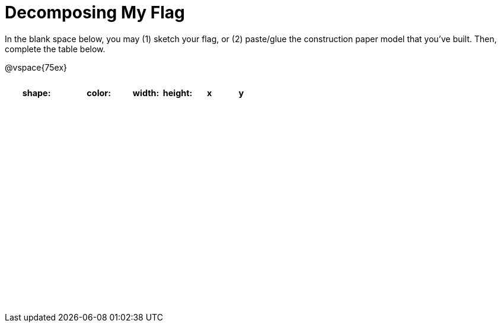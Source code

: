 = Decomposing My Flag

++++
<style>
#content img { border: solid 1px black; }
#content .centered-image { margin-bottom: 10px; }
#content td * { padding: 0; margin: 0; text-align: center; vertical-align: middle; }
#content tr { height: 2.3rem; font-size: 0.9rem; }
</style>
++++

In the blank space below, you may (1) sketch your flag, or (2) paste/glue the construction paper model that you've built. Then, complete the table below.

@vspace{75ex}



[.FillVerticalSpace, cols="2a,2a,1a,1a,1a,1a",options="header"]
!===
| shape: | color: 	| width: | height: | x | y

||||||

||||||

||||||

||||||

||||||

||||||

||||||

||||||

||||||

!===

